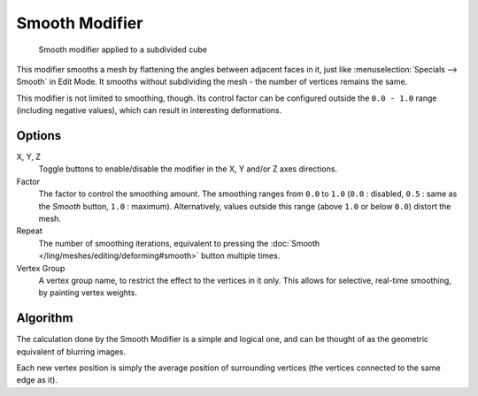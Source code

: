 
***************
Smooth Modifier
***************

.. figure:: /images/25-Manual-Modifiers-Mesh-Smooth-example01.jpg

   Smooth modifier applied to a subdivided cube


This modifier smooths a mesh by flattening the angles between adjacent faces in it,
just like :menuselection:`Specials --> Smooth` in Edit Mode.
It smooths without subdividing the mesh - the number of vertices remains the same.

This modifier is not limited to smoothing, though.
Its control factor can be configured outside the ``0.0 - 1.0`` range
(including negative values), which can result in interesting deformations.


Options
=======

X, Y, Z
   Toggle buttons to enable/disable the modifier in the X, Y and/or Z axes directions.
Factor
   The factor to control the smoothing amount.
   The smoothing ranges from ``0.0`` to ``1.0`` (``0.0`` : disabled,
   ``0.5`` : same as the *Smooth* button, ``1.0`` : maximum).
   Alternatively, values outside this range (above ``1.0`` or below ``0.0``) distort the mesh.
Repeat
   The number of smoothing iterations, equivalent to pressing the
   :doc:`Smooth </ling/meshes/editing/deforming#smooth>` button multiple times.
Vertex Group
   A vertex group name, to restrict the effect to the vertices in it only.
   This allows for selective, real-time smoothing, by painting vertex weights.


Algorithm
=========

The calculation done by the Smooth Modifier is a simple and logical one,
and can be thought of as the geometric equivalent of blurring images.

Each new vertex position is simply the average position of surrounding vertices
(the vertices connected to the same edge as it).

.. TODO: add diagrams
